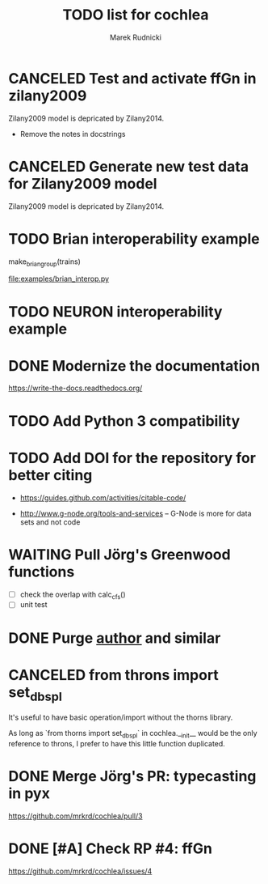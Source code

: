 #+TITLE: TODO list for cochlea
#+AUTHOR: Marek Rudnicki
#+CATEGORY: cochlea

* CANCELED Test and activate ffGn in zilany2009
  CLOSED: [2016-07-25 Mon 14:48]

Zilany2009 model is depricated by Zilany2014.

- Remove the notes in docstrings

* CANCELED Generate new test data for Zilany2009 model
  CLOSED: [2016-07-25 Mon 14:47]

Zilany2009 model is depricated by Zilany2014.

* TODO Brian interoperability example

make_brian_group(trains)

[[file:examples/brian_interop.py]]


* TODO NEURON interoperability example
* DONE Modernize the documentation

https://write-the-docs.readthedocs.org/
* TODO Add Python 3 compatibility
* TODO Add DOI for the repository for better citing

  - https://guides.github.com/activities/citable-code/

  - http://www.g-node.org/tools-and-services -- G-Node is more for
    data sets and not code



* WAITING Pull Jörg's Greenwood functions

  - [ ] check the overlap with calc_cfs()
  - [ ] unit test

* DONE Purge __author__ and similar
  CLOSED: [2016-07-23 Sat 21:19]
* CANCELED from throns import set_dbspl

It's useful to have basic operation/import without the thorns library.

As long as `from thorns import set_dbspl` in cochlea.__init__ would be
the only reference to throns, I prefer to have this little function
duplicated.
* DONE Merge Jörg's PR: typecasting in pyx
  CLOSED: [2016-07-14 Thu 13:46]

https://github.com/mrkrd/cochlea/pull/3
* DONE [#A] Check RP #4: ffGn
  CLOSED: [2016-07-20 Wed 19:34]

https://github.com/mrkrd/cochlea/issues/4
